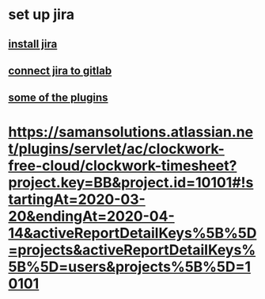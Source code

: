 * set up jira
** [[https://virgool.io/@hosseinkhani/%D9%86%D8%B5%D8%A8-%D9%88-%D8%B1%D8%A7%D9%87-%D8%A7%D9%86%D8%AF%D8%A7%D8%B2%DB%8C-%D9%86%D8%B1%D9%85%D8%A7%D9%81%D8%B2%D8%A7%D8%B1-jira-qam6itsqota1][install jira]]
** [[https://virgool.io/@hosseinkhani/%D9%85%D8%AA%D8%B5%D9%84-%DA%A9%D8%B1%D8%AF%D9%86-gitlab-%D8%A8%D9%87-jira-xrokttzxuq7v][connect jira to gitlab]]
** [[https://www.ratosan.com/best-jira-addon-plugin/][some of the plugins]]
*  https://samansolutions.atlassian.net/plugins/servlet/ac/clockwork-free-cloud/clockwork-timesheet?project.key=BB&project.id=10101#!startingAt=2020-03-20&endingAt=2020-04-14&activeReportDetailKeys%5B%5D=projects&activeReportDetailKeys%5B%5D=users&projects%5B%5D=10101
